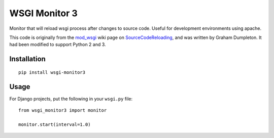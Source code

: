 WSGI Monitor 3
===============

Monitor that will reload wsgi process after changes to source code. Useful for
development environments using apache.

This code is originally from the mod_wsgi_ wiki page on SourceCodeReloading_,
and was written by Graham Dumpleton. It had been modified to support Python 2
and 3.

Installation
-------------

::

 pip install wsgi-monitor3


Usage
------

For Django projects, put the following in your ``wsgi.py``  file::

 from wsgi_monitor3 import monitor

 monitor.start(interval=1.0)


.. _`mod_wsgi`: http://www.modwsgi.org
.. _`SourceCodeReloading`: http://code.google.com/p/modwsgi/wiki/ReloadingSourceCode
